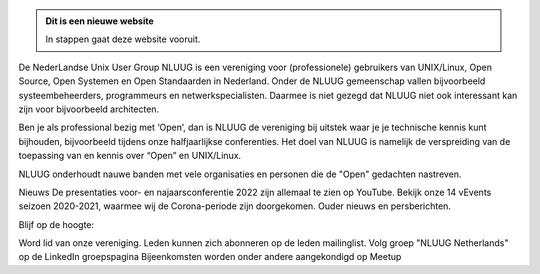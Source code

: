 .. title: NLUUG
.. slug: index
.. date: 1970-01-01 00:00:00 UTC
.. tags:
.. link:
.. description: Fake Site version 1, welcome page!


.. class:: jumbotron col-md-6

.. admonition:: Dit is een nieuwe website

    In stappen gaat deze website vooruit.

    .. raw:: html

       <a href="https://nluug.nl/" class="btn btn-primary btn-lg">Klikken maar!</a>


.. class:: col-md-5

De NederLandse Unix User Group NLUUG is een vereniging voor (professionele) gebruikers van UNIX/Linux, Open Source, Open Systemen en Open Standaarden in Nederland. Onder de NLUUG gemeenschap vallen bijvoorbeeld systeembeheerders, programmeurs en netwerkspecialisten. Daarmee is niet gezegd dat NLUUG niet ook interessant kan zijn voor bijvoorbeeld architecten.

Ben je als professional bezig met ‘Open’, dan is NLUUG de vereniging bij uitstek waar je je technische kennis kunt bijhouden, bijvoorbeeld tijdens onze halfjaarlijkse conferenties. Het doel van NLUUG is namelijk de verspreiding van de toepassing van en kennis over “Open” en UNIX/Linux.

NLUUG onderhoudt nauwe banden met vele organisaties en personen die de "Open" gedachten nastreven.


Nieuws
De presentaties voor- en najaarsconferentie 2022 zijn allemaal te zien op YouTube.
Bekijk onze 14 vEvents seizoen 2020-2021, waarmee wij de Corona-periode zijn doorgekomen.
Ouder nieuws en persberichten.

Blijf op de hoogte:

Word lid van onze vereniging. Leden kunnen zich abonneren op de leden mailinglist.
Volg groep "NLUUG Netherlands" op de LinkedIn groepspagina
Bijeenkomsten worden onder andere aangekondigd op Meetup

